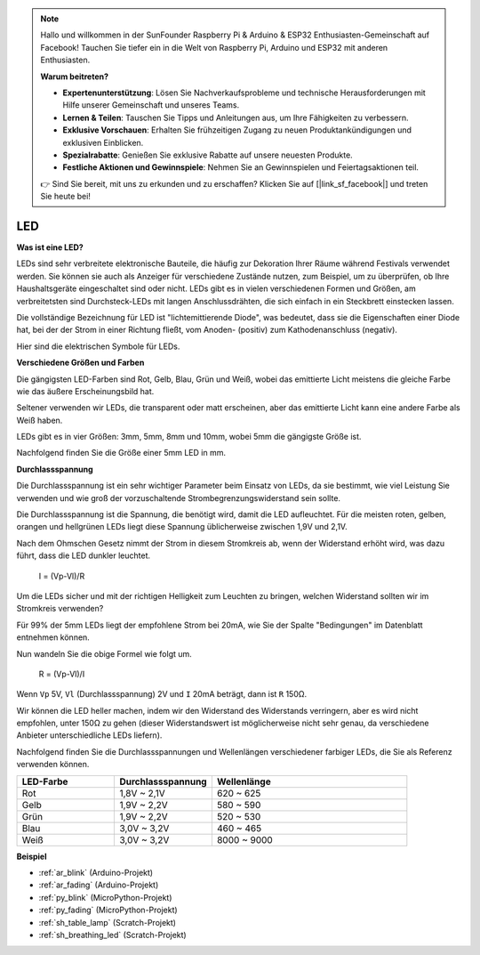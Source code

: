 .. note::

    Hallo und willkommen in der SunFounder Raspberry Pi & Arduino & ESP32 Enthusiasten-Gemeinschaft auf Facebook! Tauchen Sie tiefer ein in die Welt von Raspberry Pi, Arduino und ESP32 mit anderen Enthusiasten.

    **Warum beitreten?**

    - **Expertenunterstützung**: Lösen Sie Nachverkaufsprobleme und technische Herausforderungen mit Hilfe unserer Gemeinschaft und unseres Teams.
    - **Lernen & Teilen**: Tauschen Sie Tipps und Anleitungen aus, um Ihre Fähigkeiten zu verbessern.
    - **Exklusive Vorschauen**: Erhalten Sie frühzeitigen Zugang zu neuen Produktankündigungen und exklusiven Einblicken.
    - **Spezialrabatte**: Genießen Sie exklusive Rabatte auf unsere neuesten Produkte.
    - **Festliche Aktionen und Gewinnspiele**: Nehmen Sie an Gewinnspielen und Feiertagsaktionen teil.

    👉 Sind Sie bereit, mit uns zu erkunden und zu erschaffen? Klicken Sie auf [|link_sf_facebook|] und treten Sie heute bei!

.. _cpn_led:

LED
==========

**Was ist eine LED?**

.. image:: img/led_pin.jpg
    :width: 200

.. image:: img/led_polarity.jpg
    :width: 400

LEDs sind sehr verbreitete elektronische Bauteile, die häufig zur Dekoration Ihrer Räume während Festivals verwendet werden. Sie können sie auch als Anzeiger für verschiedene Zustände nutzen, zum Beispiel, um zu überprüfen, ob Ihre Haushaltsgeräte eingeschaltet sind oder nicht. LEDs gibt es in vielen verschiedenen Formen und Größen, am verbreitetsten sind Durchsteck-LEDs mit langen Anschlussdrähten, die sich einfach in ein Steckbrett einstecken lassen.

Die vollständige Bezeichnung für LED ist "lichtemittierende Diode", was bedeutet, dass sie die Eigenschaften einer Diode hat, bei der der Strom in einer Richtung fließt, vom Anoden- (positiv) zum Kathodenanschluss (negativ).

Hier sind die elektrischen Symbole für LEDs.

.. image:: img/led_symbol.png


**Verschiedene Größen und Farben**

.. image:: img/led_color.png

Die gängigsten LED-Farben sind Rot, Gelb, Blau, Grün und Weiß, wobei das emittierte Licht meistens die gleiche Farbe wie das äußere Erscheinungsbild hat.

Seltener verwenden wir LEDs, die transparent oder matt erscheinen, aber das emittierte Licht kann eine andere Farbe als Weiß haben.

LEDs gibt es in vier Größen: 3mm, 5mm, 8mm und 10mm, wobei 5mm die gängigste Größe ist.

.. image:: img/led_type.jpg

Nachfolgend finden Sie die Größe einer 5mm LED in mm.

.. image:: img/led_size.png



**Durchlassspannung**

Die Durchlassspannung ist ein sehr wichtiger Parameter beim Einsatz von LEDs, da sie bestimmt, wie viel Leistung Sie verwenden und wie groß der vorzuschaltende Strombegrenzungswiderstand sein sollte.

Die Durchlassspannung ist die Spannung, die benötigt wird, damit die LED aufleuchtet. Für die meisten roten, gelben, orangen und hellgrünen LEDs liegt diese Spannung üblicherweise zwischen 1,9V und 2,1V.


.. image:: img/led_voltage.jpg
    :width: 400
    :align: center


Nach dem Ohmschen Gesetz nimmt der Strom in diesem Stromkreis ab, wenn der Widerstand erhöht wird, was dazu führt, dass die LED dunkler leuchtet.

    I = (Vp-Vl)/R

Um die LEDs sicher und mit der richtigen Helligkeit zum Leuchten zu bringen, welchen Widerstand sollten wir im Stromkreis verwenden?

Für 99% der 5mm LEDs liegt der empfohlene Strom bei 20mA, wie Sie der Spalte "Bedingungen" im Datenblatt entnehmen können.

.. image:: img/led_datasheet.png

Nun wandeln Sie die obige Formel wie folgt um.

    R = (Vp-Vl)/I


Wenn ``Vp`` 5V, ``Vl`` (Durchlassspannung) 2V und ``I`` 20mA beträgt, dann ist ``R`` 150Ω.

Wir können die LED heller machen, indem wir den Widerstand des Widerstands verringern, aber es wird nicht empfohlen, unter 150Ω zu gehen (dieser Widerstandswert ist möglicherweise nicht sehr genau, da verschiedene Anbieter unterschiedliche LEDs liefern).

Nachfolgend finden Sie die Durchlassspannungen und Wellenlängen verschiedener farbiger LEDs, die Sie als Referenz verwenden können.

.. list-table::
   :widths: 25 25 50
   :header-rows: 1

   * - LED-Farbe
     - Durchlassspannung
     - Wellenlänge
   * - Rot
     - 1,8V ~ 2,1V
     - 620 ~ 625
   * - Gelb
     - 1,9V ~ 2,2V
     - 580 ~ 590
   * - Grün
     - 1,9V ~ 2,2V
     - 520 ~ 530
   * - Blau
     - 3,0V ~ 3,2V
     - 460 ~ 465
   * - Weiß
     - 3,0V ~ 3,2V
     - 8000 ~ 9000

**Beispiel**

* :ref:`ar_blink` (Arduino-Projekt)
* :ref:`ar_fading` (Arduino-Projekt)
* :ref:`py_blink` (MicroPython-Projekt)
* :ref:`py_fading` (MicroPython-Projekt)
* :ref:`sh_table_lamp` (Scratch-Projekt)
* :ref:`sh_breathing_led` (Scratch-Projekt)
